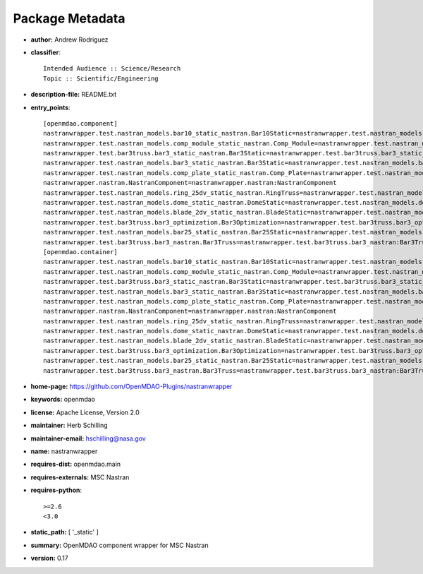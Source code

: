
================
Package Metadata
================

- **author:** Andrew Rodriguez

- **classifier**:: 

    Intended Audience :: Science/Research
    Topic :: Scientific/Engineering

- **description-file:** README.txt

- **entry_points**:: 

    [openmdao.component]
    nastranwrapper.test.nastran_models.bar10_static_nastran.Bar10Static=nastranwrapper.test.nastran_models.bar10_static_nastran:Bar10Static
    nastranwrapper.test.nastran_models.comp_module_static_nastran.Comp_Module=nastranwrapper.test.nastran_models.comp_module_static_nastran:Comp_Module
    nastranwrapper.test.bar3truss.bar3_static_nastran.Bar3Static=nastranwrapper.test.bar3truss.bar3_static_nastran:Bar3Static
    nastranwrapper.test.nastran_models.bar3_static_nastran.Bar3Static=nastranwrapper.test.nastran_models.bar3_static_nastran:Bar3Static
    nastranwrapper.test.nastran_models.comp_plate_static_nastran.Comp_Plate=nastranwrapper.test.nastran_models.comp_plate_static_nastran:Comp_Plate
    nastranwrapper.nastran.NastranComponent=nastranwrapper.nastran:NastranComponent
    nastranwrapper.test.nastran_models.ring_25dv_static_nastran.RingTruss=nastranwrapper.test.nastran_models.ring_25dv_static_nastran:RingTruss
    nastranwrapper.test.nastran_models.dome_static_nastran.DomeStatic=nastranwrapper.test.nastran_models.dome_static_nastran:DomeStatic
    nastranwrapper.test.nastran_models.blade_2dv_static_nastran.BladeStatic=nastranwrapper.test.nastran_models.blade_2dv_static_nastran:BladeStatic
    nastranwrapper.test.bar3truss.bar3_optimization.Bar3Optimization=nastranwrapper.test.bar3truss.bar3_optimization:Bar3Optimization
    nastranwrapper.test.nastran_models.bar25_static_nastran.Bar25Static=nastranwrapper.test.nastran_models.bar25_static_nastran:Bar25Static
    nastranwrapper.test.bar3truss.bar3_nastran.Bar3Truss=nastranwrapper.test.bar3truss.bar3_nastran:Bar3Truss
    [openmdao.container]
    nastranwrapper.test.nastran_models.bar10_static_nastran.Bar10Static=nastranwrapper.test.nastran_models.bar10_static_nastran:Bar10Static
    nastranwrapper.test.nastran_models.comp_module_static_nastran.Comp_Module=nastranwrapper.test.nastran_models.comp_module_static_nastran:Comp_Module
    nastranwrapper.test.bar3truss.bar3_static_nastran.Bar3Static=nastranwrapper.test.bar3truss.bar3_static_nastran:Bar3Static
    nastranwrapper.test.nastran_models.bar3_static_nastran.Bar3Static=nastranwrapper.test.nastran_models.bar3_static_nastran:Bar3Static
    nastranwrapper.test.nastran_models.comp_plate_static_nastran.Comp_Plate=nastranwrapper.test.nastran_models.comp_plate_static_nastran:Comp_Plate
    nastranwrapper.nastran.NastranComponent=nastranwrapper.nastran:NastranComponent
    nastranwrapper.test.nastran_models.ring_25dv_static_nastran.RingTruss=nastranwrapper.test.nastran_models.ring_25dv_static_nastran:RingTruss
    nastranwrapper.test.nastran_models.dome_static_nastran.DomeStatic=nastranwrapper.test.nastran_models.dome_static_nastran:DomeStatic
    nastranwrapper.test.nastran_models.blade_2dv_static_nastran.BladeStatic=nastranwrapper.test.nastran_models.blade_2dv_static_nastran:BladeStatic
    nastranwrapper.test.bar3truss.bar3_optimization.Bar3Optimization=nastranwrapper.test.bar3truss.bar3_optimization:Bar3Optimization
    nastranwrapper.test.nastran_models.bar25_static_nastran.Bar25Static=nastranwrapper.test.nastran_models.bar25_static_nastran:Bar25Static
    nastranwrapper.test.bar3truss.bar3_nastran.Bar3Truss=nastranwrapper.test.bar3truss.bar3_nastran:Bar3Truss

- **home-page:** https://github.com/OpenMDAO-Plugins/nastranwrapper

- **keywords:** openmdao

- **license:** Apache License, Version 2.0

- **maintainer:** Herb Schilling

- **maintainer-email:** hschilling@nasa.gov

- **name:** nastranwrapper

- **requires-dist:** openmdao.main

- **requires-externals:** MSC Nastran

- **requires-python**:: 

    >=2.6
    <3.0

- **static_path:** [ '_static' ]

- **summary:** OpenMDAO component wrapper for MSC Nastran

- **version:** 0.17

